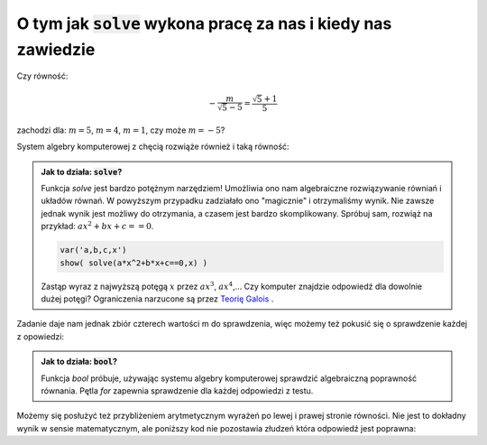 O tym jak :code:`solve` wykona pracę za nas i kiedy nas zawiedzie
-----------------------------------------------------------------


Czy równość: 

.. math::

   -\frac{m}{\sqrt{5} - 5} = \frac{\sqrt{5} + 1}{5}  

zachodzi dla:  :math:`m=5`, :math:`m=4`, :math:`m=1`, czy może :math:`m = -5`?


System algebry komputerowej z chęcią rozwiąże również i taką równość:

.. sagecellserver::

   var('m')
   solve( m/(5-sqrt(5))==(5+sqrt(5))/5,m)


.. admonition:: Jak to działa: :code:`solve`?

   Funkcja `solve` jest bardzo potężnym narzędziem! Umożliwia ono nam
   algebraiczne rozwiązywanie równiań i układów równań. W powyższym
   przypadku zadziałało ono "magicznie" i otrzymaliśmy wynik. Nie
   zawsze jednak wynik jest możliwy do otrzymania, a czasem jest
   bardzo skomplikowany. Spróbuj sam, rozwiąż na przykład: :math:`a
   x^2+b x + c ==0`. 
    
   .. code-block:: python
                   
       var('a,b,c,x')
       show( solve(a*x^2+b*x+c==0,x) )


                   
   Zastąp wyraz z najwyższą potęgą :math:`x` przez :math:`a
   x^3`, :math:`a x^4`,... Czy komputer znajdzie odpowiedź dla dowolnie
   dużej potęgi? Ograniczenia narzucone są przez `Teorię Galois
   <http://pl.wikipedia.org/wiki/Teoria_Galois>`_ .
 
Zadanie daje nam jednak zbiór czterech wartości m do sprawdzenia, więc
możemy też pokusić się o sprawdzenie każdej z opowiedzi:

.. sagecellserver::

   for m in [5, 4, 1, -5]:
       print  bool(m/(5-sqrt(5))==(5+sqrt(5))/5)


.. admonition:: Jak to działa: :code:`bool`?

   Funkcja `bool` próbuje, używając systemu algebry komputerowej
   sprawdzić algebraiczną poprawność równania. Pętla `for` zapewnia
   sprawdzenie dla każdej odpowiedzi z testu.

Możemy się posłużyć też przybliżeniem arytmetycznym wyrażeń po lewej i
prawej stronie równości. Nie jest to dokładny wynik w sensie
matematycznym, ale poniższy kod nie pozostawia złudzeń która odpowiedź
jest poprawna:

.. sagecellserver::

   for m in [5, 4, 1, -5]:
       print  (m/(5-sqrt(5))).n(),"=",((5+sqrt(5))/5).n()

